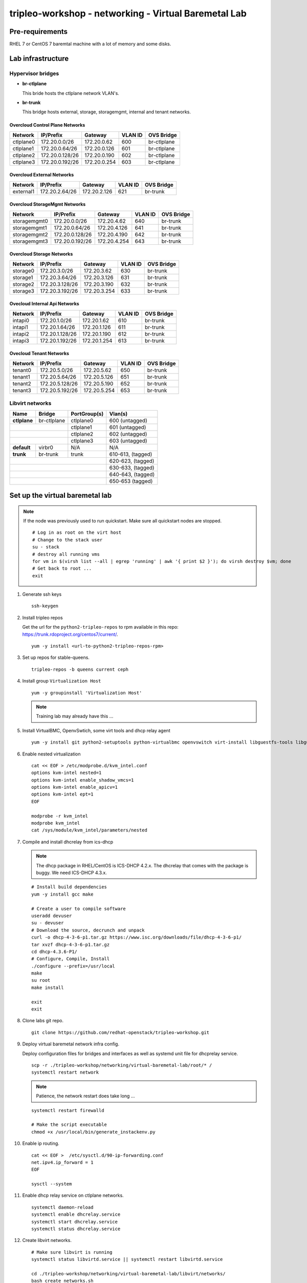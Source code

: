 tripleo-workshop - networking - Virtual Baremetal Lab
#####################################################

Pre-requirements
----------------

RHEL 7 or CentOS 7 baremtal machine with a lot of memory and some disks.

Lab infrastructure
------------------

Hypervisor bridges
==================

- **br-ctlplane**

  This bride hosts the ctlplane network VLAN's.

- **br-trunk**

  This bridge hosts external, storage, storagemgmt, internal and tenant
  networks.

Overcloud Control Plane Networks
~~~~~~~~~~~~~~~~~~~~~~~~~~~~~~~~

+---------------+-----------------+---------------+-----------+--------------+
| Network       | IP/Prefix       | Gateway       |VLAN ID    | OVS Bridge   |
+===============+=================+===============+===========+==============+
| ctlplane0     | 172.20.0.0/26   | 172.20.0.62   | 600       | br-ctlplane  |
+---------------+-----------------+---------------+-----------+--------------+
| ctlplane1     | 172.20.0.64/26  | 172.20.0.126  | 601       | br-ctlplane  |
+---------------+-----------------+---------------+-----------+--------------+
| ctlplane2     | 172.20.0.128/26 | 172.20.0.190  | 602       | br-ctlplane  |
+---------------+-----------------+---------------+-----------+--------------+
| ctlplane3     | 172.20.0.192/26 | 172.20.0.254  | 603       | br-ctlplane  |
+---------------+-----------------+---------------+-----------+--------------+

Overcloud External Networks
~~~~~~~~~~~~~~~~~~~~~~~~~~~

+---------------+-----------------+---------------+-----------+--------------+
| Network       | IP/Prefix       | Gateway       |VLAN ID    | OVS Bridge   |
+===============+=================+===============+===========+==============+
| external1     | 172.20.2.64/26  | 172.20.2.126  | 621       | br-trunk     |
+---------------+-----------------+---------------+-----------+--------------+


Overcloud StorageMgmt Networks
~~~~~~~~~~~~~~~~~~~~~~~~~~~~~~

+---------------+-----------------+---------------+-----------+--------------+
| Network       | IP/Prefix       | Gateway       |VLAN ID    | OVS Bridge   |
+===============+=================+===============+===========+==============+
| storagemgmt0  | 172.20.0.0/26   | 172.20.4.62   | 640       | br-trunk     |
+---------------+-----------------+---------------+-----------+--------------+
| storagemgmt1  | 172.20.0.64/26  | 172.20.4.126  | 641       | br-trunk     |
+---------------+-----------------+---------------+-----------+--------------+
| storagemgmt2  | 172.20.0.128/26 | 172.20.4.190  | 642       | br-trunk     |
+---------------+-----------------+---------------+-----------+--------------+
| storagemgmt3  | 172.20.0.192/26 | 172.20.4.254  | 643       | br-trunk     |
+---------------+-----------------+---------------+-----------+--------------+

Overcloud Storage Networks
~~~~~~~~~~~~~~~~~~~~~~~~~~~~~~
+---------------+-----------------+---------------+-----------+--------------+
| Network       | IP/Prefix       | Gateway       |VLAN ID    | OVS Bridge   |
+===============+=================+===============+===========+==============+
| storage0      | 172.20.3.0/26   | 172.20.3.62   | 630       | br-trunk     |
+---------------+-----------------+---------------+-----------+--------------+
| storage1      | 172.20.3.64/26  | 172.20.3.126  | 631       | br-trunk     |
+---------------+-----------------+---------------+-----------+--------------+
| storage2      | 172.20.3.128/26 | 172.20.3.190  | 632       | br-trunk     |
+---------------+-----------------+---------------+-----------+--------------+
| storage3      | 172.20.3.192/26 | 172.20.3.254  | 633       | br-trunk     |
+---------------+-----------------+---------------+-----------+--------------+

Ovecloud Internal Api Networks
~~~~~~~~~~~~~~~~~~~~~~~~~~~~~~
+---------------+-----------------+---------------+-----------+--------------+
| Network       | IP/Prefix       | Gateway       |VLAN ID    | OVS Bridge   |
+===============+=================+===============+===========+==============+
| intapi0       | 172.20.1.0/26   | 172.20.1.62   | 610       | br-trunk     |
+---------------+-----------------+---------------+-----------+--------------+
| intapi1       | 172.20.1.64/26  | 172.20.1.126  | 611       | br-trunk     |
+---------------+-----------------+---------------+-----------+--------------+
| intapi2       | 172.20.1.128/26 | 172.20.1.190  | 612       | br-trunk     |
+---------------+-----------------+---------------+-----------+--------------+
| intapi3       | 172.20.1.192/26 | 172.20.1.254  | 613       | br-trunk     |
+---------------+-----------------+---------------+-----------+--------------+

Ovecloud Tenant Networks
~~~~~~~~~~~~~~~~~~~~~~~~

+---------------+-----------------+---------------+-----------+--------------+
| Network       | IP/Prefix       | Gateway       |VLAN ID    | OVS Bridge   |
+===============+=================+===============+===========+==============+
| tenant0       | 172.20.5.0/26   | 172.20.5.62   | 650       | br-trunk     |
+---------------+-----------------+---------------+-----------+--------------+
| tenant1       | 172.20.5.64/26  | 172.20.5.126  | 651       | br-trunk     |
+---------------+-----------------+---------------+-----------+--------------+
| tenant2       | 172.20.5.128/26 | 172.20.5.190  | 652       | br-trunk     |
+---------------+-----------------+---------------+-----------+--------------+
| tenant3       | 172.20.5.192/26 | 172.20.5.254  | 653       | br-trunk     |
+---------------+-----------------+---------------+-----------+--------------+

Libvirt networks
================

+---------------+--------------+--------------+-------------------+
| Name          | Bridge       | PortGroup(s) | Vlan(s)           |
+===============+==============+==============+===================+
| **ctlplane**  | br-ctlplane  | ctlplane0    | 600 (untagged)    |
+---------------+--------------+--------------+-------------------+
|               |              | ctlplane1    | 601 (untagged)    |
+------------------------------+--------------+-------------------+
|               |              | ctlplane2    | 602 (untagged)    |
+------------------------------+--------------+-------------------+
|               |              | ctlplane3    | 603 (untagged)    |
+---------------+--------------+--------------+-------------------+
| **default**   | virbr0       | N/A          | N/A               |
+---------------+--------------+--------------+-------------------+
| **trunk**     | br-trunk     | trunk        | 610-613, (tagged) |
+---------------+--------------+--------------+-------------------+
|                                             | 620-623, (tagged) |
+---------------------------------------------+-------------------+
|                                             | 630-633, (tagged) |
+---------------------------------------------+-------------------+
|                                             | 640-643, (tagged) |
+---------------------------------------------+-------------------+
|                                             | 650-653  (tagged) |
+---------------+--------------+--------------+-------------------+



Set up the virtual baremetal lab
--------------------------------

.. NOTE:: If the node was previously used to run quickstart. Make sure all
          quickstart nodes are stopped.

          ::

            # Log in as root on the virt host
            # Change to the stack user
            su - stack
            # destroy all running vms
            for vm in $(virsh list --all | egrep 'running' | awk '{ print $2 }'); do virsh destroy $vm; done
            # Get back to root ...
            exit

1. Generate ssh keys

   ::

     ssh-keygen

#. Install tripleo repos

   Get the url for the ``python2-tripleo-repos`` to rpm available in this repo:
   `https://trunk.rdoproject.org/centos7/current/ <https://trunk.rdoproject.org/centos7/current/>`_.

   ::

     yum -y install <url-to-python2-tripleo-repos-rpm>

#. Set up repos for stable-queens.

   ::

     tripleo-repos -b queens current ceph

#. Install group  ``Virtualization Host``

   ::

     yum -y groupinstall 'Virtualization Host'

   .. NOTE:: Training lab may already have this ...

#. Install VirtualBMC, OpenvSwtich, some virt tools and dhcp relay agent

   ::

     yum -y install git python2-setuptools python-virtualbmc openvswitch virt-install libguestfs-tools libguestfs-xfs

#. Enable nested virtualization

   ::

     cat << EOF > /etc/modprobe.d/kvm_intel.conf
     options kvm-intel nested=1
     options kvm-intel enable_shadow_vmcs=1
     options kvm-intel enable_apicv=1
     options kvm-intel ept=1
     EOF

     modprobe -r kvm_intel
     modprobe kvm_intel
     cat /sys/module/kvm_intel/parameters/nested


#. Compile and install dhcrelay from ics-dhcp

   .. NOTE:: The dhcp package in RHEL/CentOS is ICS-DHCP 4.2.x. The dhcrelay
             that comes with the package is buggy. We need ICS-DHCP 4.3.x.

   ::

     # Install build dependencies
     yum -y install gcc make

     # Create a user to compile software
     useradd devuser
     su - devuser
     # Download the source, decrunch and unpack
     curl -o dhcp-4-3-6-p1.tar.gz https://www.isc.org/downloads/file/dhcp-4-3-6-p1/
     tar xvzf dhcp-4-3-6-p1.tar.gz
     cd dhcp-4.3.6-P1/
     # Configure, Compile, Install
     ./configure --prefix=/usr/local
     make
     su root
     make install

     exit
     exit


#. Clone labs git repo.

   ::

     git clone https://github.com/redhat-openstack/tripleo-workshop.git

#. Deploy virtual baremetal network infra config.

   Deploy configuration files for bridges and interfaces as well as systemd
   unit file for dhcprelay service.

   ::

     scp -r ./tripleo-workshop/networking/virtual-baremetal-lab/root/* /
     systemctl restart network

   .. NOTE:: Patience, the network restart does take long ...

   ::

     systemctl restart firewalld

     # Make the script executable
     chmod +x /usr/local/bin/generate_instackenv.py



#. Enable ip routing.

   ::

     cat << EOF >  /etc/sysctl.d/90-ip-forwarding.conf
     net.ipv4.ip_forward = 1
     EOF

     sysctl --system

#. Enable dhcp relay service on ctlplane networks.

   ::

     systemctl daemon-reload
     systemctl enable dhcrelay.service
     systemctl start dhcrelay.service
     systemctl status dhcrelay.service

#. Create libvirt networks.

   ::

     # Make sure libvirt is running
     systemctl status libvirtd.service || systemctl restart libvirtd.service

     cd ./tripleo-workshop/networking/virtual-baremetal-lab/libvirt/networks/
     bash create_networks.sh

     cd ~

#. Create disks for vms.

   ::

     cd /var/lib/libvirt/images/
     qemu-img create -f qcow2 -o preallocation=metadata overcloud-controller-0.qcow2 60G
     qemu-img create -f qcow2 -o preallocation=metadata overcloud-controller-1.qcow2 60G
     qemu-img create -f qcow2 -o preallocation=metadata overcloud-controller-2.qcow2 60G

     qemu-img create -f qcow2 -o preallocation=metadata overcloud-compute1-0.qcow2 60G
     qemu-img create -f qcow2 -o preallocation=metadata overcloud-compute2-0.qcow2 60G
     qemu-img create -f qcow2 -o preallocation=metadata overcloud-compute3-0.qcow2 60G

     qemu-img create -f qcow2 -o preallocation=metadata overcloud-ceph1-0-root.qcow2 60G
     qemu-img create -f qcow2 -o preallocation=metadata overcloud-ceph1-0-osd0.qcow2 20G
     qemu-img create -f qcow2 -o preallocation=metadata overcloud-ceph1-0-osd1.qcow2 20G
     qemu-img create -f qcow2 -o preallocation=metadata overcloud-ceph1-0-osd2.qcow2 20G
     qemu-img create -f qcow2 -o preallocation=metadata overcloud-ceph1-0-osd3.qcow2 20G

     qemu-img create -f qcow2 -o preallocation=metadata overcloud-ceph2-0-root.qcow2 60G
     qemu-img create -f qcow2 -o preallocation=metadata overcloud-ceph2-0-osd0.qcow2 20G
     qemu-img create -f qcow2 -o preallocation=metadata overcloud-ceph2-0-osd1.qcow2 20G
     qemu-img create -f qcow2 -o preallocation=metadata overcloud-ceph2-0-osd2.qcow2 20G
     qemu-img create -f qcow2 -o preallocation=metadata overcloud-ceph2-0-osd3.qcow2 20G

     qemu-img create -f qcow2 -o preallocation=metadata overcloud-ceph3-0-root.qcow2 60G
     qemu-img create -f qcow2 -o preallocation=metadata overcloud-ceph3-0-osd0.qcow2 20G
     qemu-img create -f qcow2 -o preallocation=metadata overcloud-ceph3-0-osd1.qcow2 20G
     qemu-img create -f qcow2 -o preallocation=metadata overcloud-ceph3-0-osd2.qcow2 20G
     qemu-img create -f qcow2 -o preallocation=metadata overcloud-ceph3-0-osd3.qcow2 20G

     cd ~

#. Create overcloud vms.

   ::

     cd ./tripleo-workshop/networking/virtual-baremetal-lab/libvirt/vms
     bash create_vms.sh

     cd ~

#. Configure virtual BMC for overcloud nodes

   ::

     vbmc add --username admin --password password --port 6240 overcloud-controller-0
     vbmc add --username admin --password password --port 6241 overcloud-controller-1
     vbmc add --username admin --password password --port 6242 overcloud-controller-2
     vbmc add --username admin --password password --port 6243 overcloud-compute1-0
     vbmc add --username admin --password password --port 6244 overcloud-compute2-0
     vbmc add --username admin --password password --port 6245 overcloud-compute3-0
     vbmc add --username admin --password password --port 6246 overcloud-ceph1-0
     vbmc add --username admin --password password --port 6247 overcloud-ceph2-0
     vbmc add --username admin --password password --port 6248 overcloud-ceph3-0

     vbmc start overcloud-controller-0
     vbmc start overcloud-controller-1
     vbmc start overcloud-controller-2
     vbmc start overcloud-compute1-0
     vbmc start overcloud-compute2-0
     vbmc start overcloud-compute3-0
     vbmc start overcloud-ceph1-0
     vbmc start overcloud-ceph2-0
     vbmc start overcloud-ceph3-0

#. Generate instack-env.json

   ::

     /usr/local/bin/generate_instackenv.py > instackenv.json

   .. NOTE:: If the ip-address of the libvirt bridge is not ``192.168.122.1``
             make sure to update instackenv.json prior to registering the
             nodes.
             ::

               sed -i s/192.168.122.1/<libvirt-bridge-ip>/ instackenv.json

#. Create undercloud vm.

   ::

     cd /var/lib/libvirt/images/
     # Download and decompress CentOS Cloud image
     curl -O https://cloud.centos.org/centos/7/images/CentOS-7-x86_64-GenericCloud.qcow2.xz
     # curl -O http://10.12.50.1/pub/tripleo-masterclass/CentOS-7-x86_64-GenericCloud.qcow2.xz
     unxz CentOS-7-x86_64-GenericCloud.qcow2.xz

     # Create a new image for undercloud
     qemu-img create -f qcow2 netlab-undercloud.qcow2 40G

     # Clone and resize the CentOS cloud image to our 40G undercloud image
     virt-resize --expand /dev/sda1 CentOS-7-x86_64-GenericCloud.qcow2 netlab-undercloud.qcow2

     # Set the root password
     virt-customize -a netlab-undercloud.qcow2 --root-password password:Redhat01

     # Create config drive

     mkdir -p /tmp/cloud-init-data/
     cat << EOF > /tmp/cloud-init-data/meta-data
     instance-id: undercloud-instance-id
     local-hostname: undercloud.example.com
     network:
       version: 2
       ethernets:
         eth0:
           dhcp4: true
     EOF
     cat << EOF > /tmp/cloud-init-data/user-data
     #cloud-config
     disable_root: false
     ssh_authorized_keys:
       - $(cat ~/.ssh/id_rsa.pub)
     EOF

     genisoimage -o netlab-undercloud-config.iso -V cidata -r \
       -J /tmp/cloud-init-data/meta-data /tmp/cloud-init-data/user-data

     # Launch the undercloud vm
     virt-install --ram 16384 --vcpus 4 --os-variant centos7.0 \
     --disk path=/var/lib/libvirt/images/netlab-undercloud.qcow2,device=disk,bus=virtio,format=qcow2 \
     --disk path=/var/lib/libvirt/images/netlab-undercloud-config.iso,device=cdrom \
     --import --noautoconsole --vnc \
     --network network:default \
     --network network:ctlplane,portgroup=ctlplane0 \
     --name netlab-undercloud


     # Get the IP address of the undercloud
     virsh domifaddr netlab-undercloud

#. SSH to the undercloud

   ::

     ssh root@<undercloud-ip>


#. Move on to set up
   `undercloud <https://github.com/redhat-openstack/tripleo-workshop/tree/master/networking/undercloud>`_.
